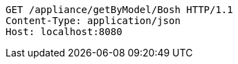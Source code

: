 [source,http,options="nowrap"]
----
GET /appliance/getByModel/Bosh HTTP/1.1
Content-Type: application/json
Host: localhost:8080

----